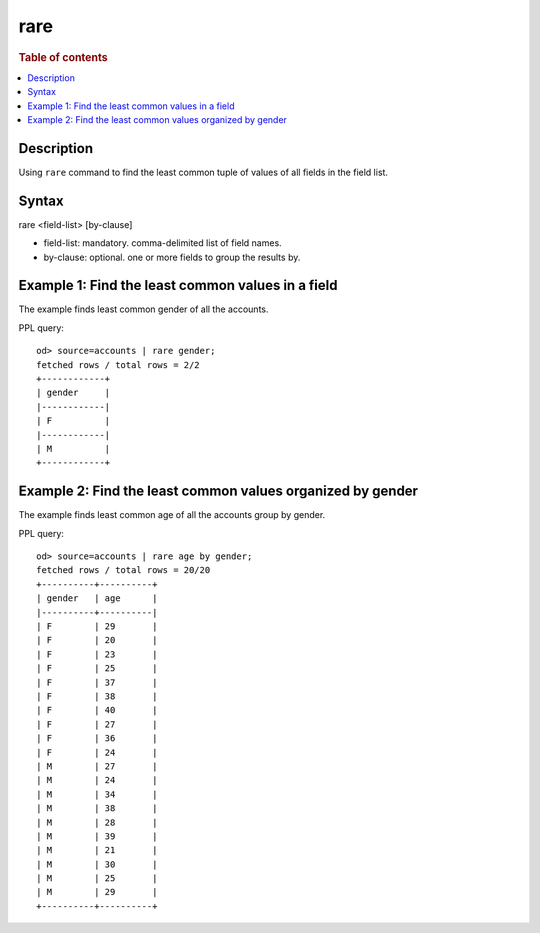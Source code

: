 =============
rare
=============

.. rubric:: Table of contents

.. contents::
   :local:
   :depth: 2


Description
============
| Using ``rare`` command to find the least common tuple of values of all fields in the field list.


Syntax
============
rare <field-list> [by-clause]


* field-list: mandatory. comma-delimited list of field names.
* by-clause: optional. one or more fields to group the results by.


Example 1: Find the least common values in a field
===========================================

The example finds least common gender of all the accounts.

PPL query::

    od> source=accounts | rare gender;
    fetched rows / total rows = 2/2
    +------------+
    | gender     |
    |------------|
    | F          |
    |------------|
    | M          |
    +------------+


Example 2: Find the least common values organized by gender
====================================================

The example finds least common age of all the accounts group by gender.

PPL query::

    od> source=accounts | rare age by gender;
    fetched rows / total rows = 20/20
    +----------+----------+
    | gender   | age      |
    |----------+----------|
    | F        | 29       |
    | F        | 20       |
    | F        | 23       |
    | F        | 25       |
    | F        | 37       |
    | F        | 38       |
    | F        | 40       |
    | F        | 27       |
    | F        | 36       |
    | F        | 24       |
    | M        | 27       |
    | M        | 24       |
    | M        | 34       |
    | M        | 38       |
    | M        | 28       |
    | M        | 39       |
    | M        | 21       |
    | M        | 30       |
    | M        | 25       |
    | M        | 29       |
    +----------+----------+


